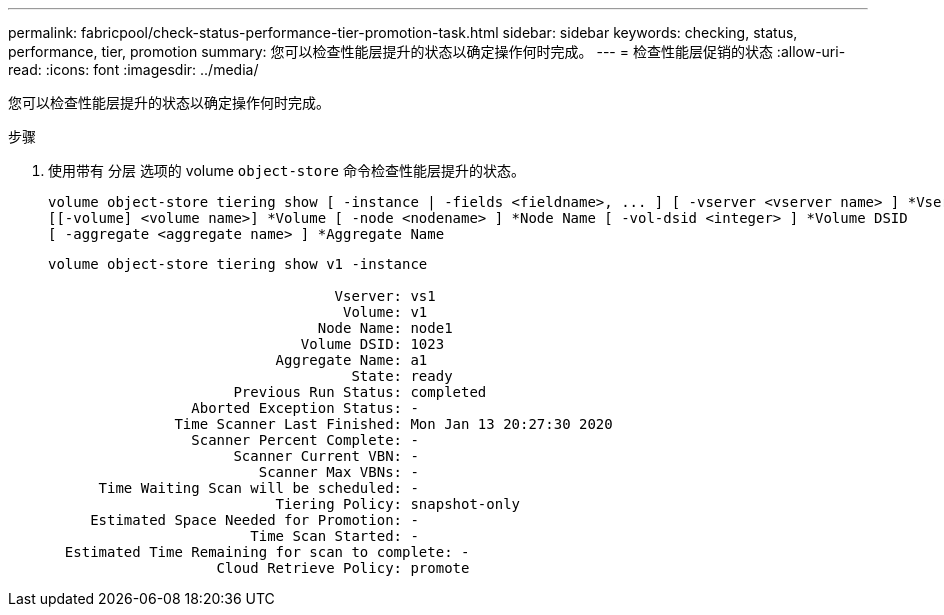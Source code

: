 ---
permalink: fabricpool/check-status-performance-tier-promotion-task.html 
sidebar: sidebar 
keywords: checking, status, performance, tier, promotion 
summary: 您可以检查性能层提升的状态以确定操作何时完成。 
---
= 检查性能层促销的状态
:allow-uri-read: 
:icons: font
:imagesdir: ../media/


[role="lead"]
您可以检查性能层提升的状态以确定操作何时完成。

.步骤
. 使用带有 `分层` 选项的 volume `object-store` 命令检查性能层提升的状态。
+
[listing]
----
volume object-store tiering show [ -instance | -fields <fieldname>, ... ] [ -vserver <vserver name> ] *Vserver
[[-volume] <volume name>] *Volume [ -node <nodename> ] *Node Name [ -vol-dsid <integer> ] *Volume DSID
[ -aggregate <aggregate name> ] *Aggregate Name
----
+
[listing]
----
volume object-store tiering show v1 -instance

                                  Vserver: vs1
                                   Volume: v1
                                Node Name: node1
                              Volume DSID: 1023
                           Aggregate Name: a1
                                    State: ready
                      Previous Run Status: completed
                 Aborted Exception Status: -
               Time Scanner Last Finished: Mon Jan 13 20:27:30 2020
                 Scanner Percent Complete: -
                      Scanner Current VBN: -
                         Scanner Max VBNs: -
      Time Waiting Scan will be scheduled: -
                           Tiering Policy: snapshot-only
     Estimated Space Needed for Promotion: -
                        Time Scan Started: -
  Estimated Time Remaining for scan to complete: -
                    Cloud Retrieve Policy: promote
----

